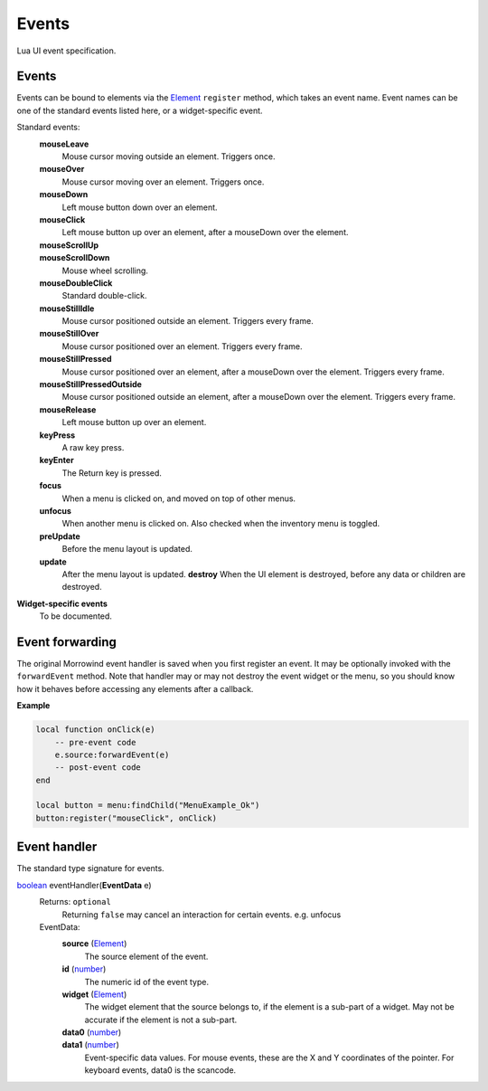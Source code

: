 
Events
===============================================================================
Lua UI event specification.


Events
-------------------------------------------------------------------------------

Events can be bound to elements via the `Element`_ ``register`` method, which takes an event name. Event names can be one of the standard events listed here, or a widget-specific event.

Standard events:
    **mouseLeave**
        Mouse cursor moving outside an element. Triggers once.
    **mouseOver**
        Mouse cursor moving over an element. Triggers once.
    **mouseDown**
        Left mouse button down over an element.
    **mouseClick**
        Left mouse button up over an element, after a mouseDown over the element.
    **mouseScrollUp**
        ..
    **mouseScrollDown**
        Mouse wheel scrolling.
    **mouseDoubleClick**
        Standard double-click.
    **mouseStillIdle**
        Mouse cursor positioned outside an element. Triggers every frame.
    **mouseStillOver**
        Mouse cursor positioned over an element. Triggers every frame.
    **mouseStillPressed**
        Mouse cursor positioned over an element, after a mouseDown over the element. Triggers every frame.
    **mouseStillPressedOutside**
        Mouse cursor positioned outside an element, after a mouseDown over the element. Triggers every frame.
    **mouseRelease**
        Left mouse button up over an element.
    **keyPress**
        A raw key press.
    **keyEnter**
        The Return key is pressed.
    **focus**
        When a menu is clicked on, and moved on top of other menus.
    **unfocus**
        When another menu is clicked on. Also checked when the inventory menu is toggled.
    **preUpdate**
        Before the menu layout is updated.
    **update**
        After the menu layout is updated.
	**destroy**
        When the UI element is destroyed, before any data or children are destroyed.


**Widget-specific events**
    To be documented.


Event forwarding
-------------------------------------------------------------------------------

The original Morrowind event handler is saved when you first register an event. It may be optionally invoked with the ``forwardEvent`` method.  Note that handler may or may not destroy the event widget or the menu, so you should know how it behaves before accessing any elements after a callback. 

**Example**

.. code-block:: lua

    local function onClick(e)
        -- pre-event code
        e.source:forwardEvent(e)
        -- post-event code
    end
    
    local button = menu:findChild("MenuExample_Ok")
    button:register("mouseClick", onClick)


Event handler
-------------------------------------------------------------------------------

The standard type signature for events.

`boolean`_ eventHandler(**EventData** e)
    Returns: ``optional``
        Returning ``false`` may cancel an interaction for certain events. e.g. unfocus
   
    EventData:
        **source** (`Element`_)
            The source element of the event.
        
        **id** (`number`_)
            The numeric id of the event type.
    
        **widget** (`Element`_)
            The widget element that the source belongs to, if the element is a sub-part of a widget. May not be accurate if the element is not a sub-part.
        
        **data0** (`number`_)
            ..
            
        **data1** (`number`_)
            Event-specific data values. For mouse events, these are the X and Y coordinates of the pointer. For keyboard events, data0 is the scancode.


.. _`boolean`: ../lua/boolean.html
.. _`function`: ../lua/function.html
.. _`number`: ../lua/number.html
.. _`string`: ../lua/string.html

.. _`Element`: element.html
.. _`Property`: property.html
.. _`UI_ID`: ui_id.html